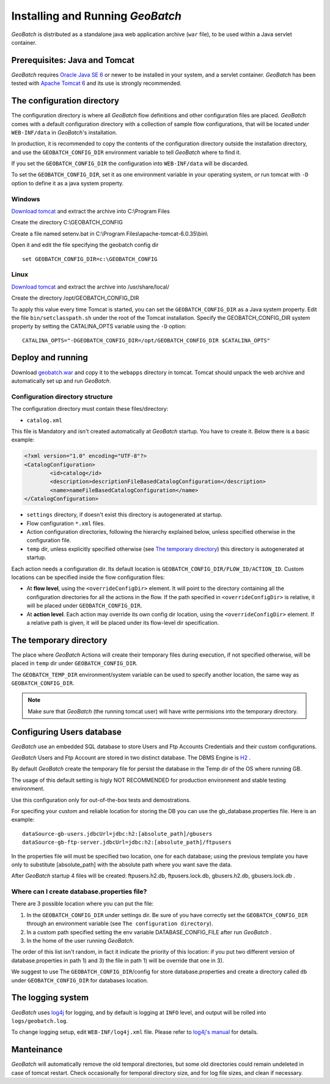 .. |GB| replace:: *GeoBatch*

Installing and Running |GB|
===========================

|GB| is distributed as a standalone java web application archive (``war`` file), to be used within a Java servlet container.


Prerequisites: Java and Tomcat
------------------------------

|GB| requires `Oracle Java SE 6 <http://www.oracle.com/technetwork/java/javase/downloads/index.html>`_ or newer to be installed in your system, and a servlet container. |GB| has been tested with `Apache Tomcat 6 <http://tomcat.apache.org/download-60.cgi>`_ and its use is strongly recommended.


The configuration directory
---------------------------

The configuration directory is where all |GB| flow definitions and other configuration files are placed. |GB| comes with a default configuration directory with a collection of sample flow configurations, that will be located under ``WEB-INF/data`` in |GB|'s installation.

In production, it is recommended to copy the contents of the configuration directory outside the installation directory, and use the ``GEOBATCH_CONFIG_DIR`` environment variable to tell |GB| where to find it.

If you set the ``GEOBATCH_CONFIG_DIR`` the configuration into ``WEB-INF/data`` will be discarded.

To set the ``GEOBATCH_CONFIG_DIR``, set it as one environment variable in your operating system, *or* run tomcat with ``-D`` option to define it as a java system property.


Windows
.........

`Download tomcat <http://tomcat.apache.org/download-60.cgi>`_ and extract the archive into C:\\Program Files

Create the directory C:\\GEOBATCH_CONFIG

Create a file named setenv.bat in C:\\Program Files\\apache-tomcat-6.0.35\\bin\\

Open it and edit the file specifying the geobatch config dir ::

  set GEOBATCH_CONFIG_DIR=c:\GEOBATCH_CONFIG



Linux
.....

`Download tomcat <http://tomcat.apache.org/download-60.cgi>`_ and extract the archive into /usr/share/local/

Create the directory /opt/GEOBATCH_CONFIG_DIR

To apply this value every time Tomcat is started, you can set the ``GEOBATCH_CONFIG_DIR`` as a Java system property. Edit the file ``bin/setclasspath.sh`` under the root of the Tomcat installation. Specify the GEOBATCH_CONFIG_DIR system property by setting the CATALINA_OPTS variable using the ``-D`` option::

  CATALINA_OPTS="-DGEOBATCH_CONFIG_DIR=/opt/GEOBATCH_CONFIG_DIR $CATALINA_OPTS"

  
Deploy and running
------------------------

Download `geobatch.war <demo.geo-solutions.it/share/github/geobatch/geobatch.war>`_ and copy it to the ``webapps`` directory in tomcat. Tomcat should unpack the web archive and automatically set up and run |GB|.


Configuration directory structure
.................................

The configuration directory must contain these files/directory:

* ``catalog.xml``
This file is Mandatory and isn't created automatically at |GB| startup. You have to create it. 
Below there is a basic example:

.. code-block:: xml

	<?xml version="1.0" encoding="UTF-8"?>
	<CatalogConfiguration>
		<id>catalog</id>
		<description>descriptionFileBasedCatalogConfiguration</description>
		<name>nameFileBasedCatalogConfiguration</name>
	</CatalogConfiguration>

* ``settings`` directory, if doesn't exist this directory is autogenerated at startup.

* Flow configuration ``*.xml`` files.

* Action configuration directories, following the hierarchy explained below, unless specified otherwise in the configuration file.

* ``temp`` dir, unless explicitly specified otherwise (see `The temporary directory`_) this directory is autogenerated at startup.

Each action needs a configuration dir. Its default location is ``GEOBATCH_CONFIG_DIR/FLOW_ID/ACTION_ID``. Custom locations can be specified inside the flow configuration files:

* At **flow level**, using the ``<overrideConfigDir>`` element. It will point to the directory containing all the configuration directories for all the actions in the flow. If the path specified in ``<overrideConfigDir>`` is relative, it will be placed under ``GEOBATCH_CONFIG_DIR``.

* At **action level**. Each action may override its own config dir location, using the ``<overrideConfigDir>`` element. If a relative path is given, it will be placed under its flow-level dir specification.


The temporary directory
-----------------------

The place where |GB| Actions will create their temporary files during execution, if not specified otherwise, will be placed in ``temp`` dir under ``GEOBATCH_CONFIG_DIR``.

The ``GEOBATCH_TEMP_DIR`` environment/system variable can be used to specify another location, the same way as ``GEOBATCH_CONFIG_DIR``.

.. note:: Make sure that |GB| (the running tomcat user) will have write permisions into the temporary directory.


Configuring Users database
--------------------------

|GB| use an embedded SQL database to store Users and Ftp Accounts Credentials and their custom configurations.

|GB| Users and Ftp Account are stored in two distinct database. The DBMS Engine is `H2 <http://www.h2database.com/html/main.html>`_ .

By default |GB| create the temporary file for persist the database in the Temp dir of the OS where running GB.

The usage of this default setting is higly NOT RECOMMENDED for production environment and stable testing environment.

Use this configuration only for out-of-the-box tests and demostrations.

For specifing your custom and reliable location for storing the DB you can use the gb_database.properties file. Here is an example::

	dataSource-gb-users.jdbcUrl=jdbc:h2:[absolute_path]/gbusers
	dataSource-gb-ftp-server.jdbcUrl=jdbc:h2:[absolute_path]/ftpusers

In the properties file will must be specified two location, one for each database; using the previous template you have only to substitute [absolute_path] with the absolute path where you want save the data.

After |GB| startup 4 files will be created: ftpusers.h2.db, ftpusers.lock.db, gbusers.h2.db, gbusers.lock.db .

Where can I create database.properties file?
..........................................

There are 3 possible location where you can put the file:

1) In the ``GEOBATCH_CONFIG_DIR`` under settings dir. Be sure of you have correctly set the ``GEOBATCH_CONFIG_DIR`` through an environment variable (see ``The configuration directory``).
	
2) In a custom path specified setting the env variable DATABASE_CONFIG_FILE after run |GB| .

3) In the home of the user running |GB|.

The order of this list isn't random, in fact it indicate the priority of this location: if you put two different version of database.properties in path 1) and 3) the file in path 1) will be override that one in 3).
 
We suggest to use The ``GEOBATCH_CONFIG_DIR``/config for store database.properties and create a directory called ``db`` under ``GEOBATCH_CONFIG_DIR`` for databases location.


The logging system
------------------

|GB| uses `log4j <http://logging.apache.org/log4j/>`_ for logging, and by default is logging at ``INFO`` level, and output will be rolled into ``logs/geobatch.log``.

To change logging setup, edit ``WEB-INF/log4j.xml`` file. Please refer to `log4j's manual <http://logging.apache.org/log4j/1.2/manual.html>`_ for details.


Manteinance
-----------

|GB| will automatically remove the old temporal directories, but some old directories could remain undeleted in case of tomcat restart. Check occasionally for temporal directory size, and for log file sizes, and clean if necessary.

